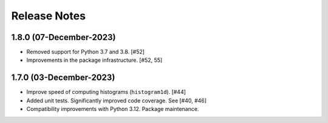 .. _release_notes:

=============
Release Notes
=============

.. 1.8.1 (unreleased)
   ==================

1.8.0 (07-December-2023)
========================

- Removed support for Python 3.7 and 3.8. [#52]

- Improvements in the package infrastructure. [#52, 55]


1.7.0 (03-December-2023)
========================

- Improve speed of computing histograms (``histogram1d``). [#44]

- Added unit tests. Significantly improved code coverage. See [#40, #46]

- Compatibility improvements with Python 3.12. Package maintenance.
